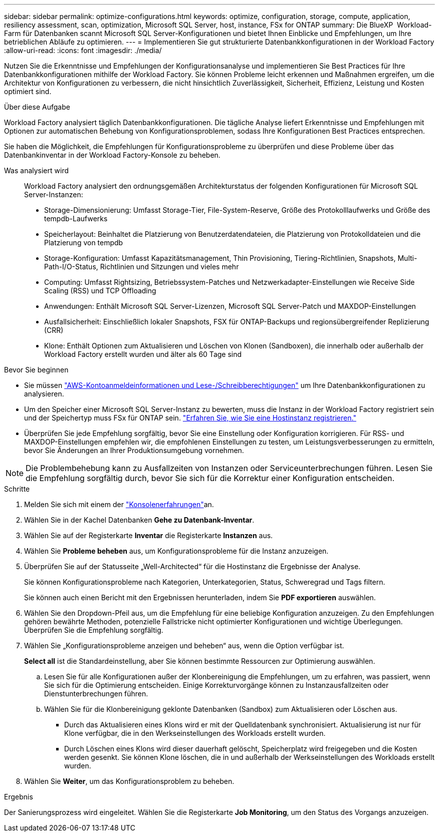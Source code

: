 ---
sidebar: sidebar 
permalink: optimize-configurations.html 
keywords: optimize, configuration, storage, compute, application, resiliency assessment, scan, optimization, Microsoft SQL Server, host, instance, FSx for ONTAP 
summary: Die BlueXP  Workload-Farm für Datenbanken scannt Microsoft SQL Server-Konfigurationen und bietet Ihnen Einblicke und Empfehlungen, um Ihre betrieblichen Abläufe zu optimieren. 
---
= Implementieren Sie gut strukturierte Datenbankkonfigurationen in der Workload Factory
:allow-uri-read: 
:icons: font
:imagesdir: ./media/


[role="lead"]
Nutzen Sie die Erkenntnisse und Empfehlungen der Konfigurationsanalyse und implementieren Sie Best Practices für Ihre Datenbankkonfigurationen mithilfe der Workload Factory. Sie können Probleme leicht erkennen und Maßnahmen ergreifen, um die Architektur von Konfigurationen zu verbessern, die nicht hinsichtlich Zuverlässigkeit, Sicherheit, Effizienz, Leistung und Kosten optimiert sind.

.Über diese Aufgabe
Workload Factory analysiert täglich Datenbankkonfigurationen. Die tägliche Analyse liefert Erkenntnisse und Empfehlungen mit Optionen zur automatischen Behebung von Konfigurationsproblemen, sodass Ihre Konfigurationen Best Practices entsprechen.

Sie haben die Möglichkeit, die Empfehlungen für Konfigurationsprobleme zu überprüfen und diese Probleme über das Datenbankinventar in der Workload Factory-Konsole zu beheben.

Was analysiert wird:: Workload Factory analysiert den ordnungsgemäßen Architekturstatus der folgenden Konfigurationen für Microsoft SQL Server-Instanzen:
+
--
* Storage-Dimensionierung: Umfasst Storage-Tier, File-System-Reserve, Größe des Protokolllaufwerks und Größe des tempdb-Laufwerks
* Speicherlayout: Beinhaltet die Platzierung von Benutzerdatendateien, die Platzierung von Protokolldateien und die Platzierung von tempdb
* Storage-Konfiguration: Umfasst Kapazitätsmanagement, Thin Provisioning, Tiering-Richtlinien, Snapshots, Multi-Path-I/O-Status, Richtlinien und Sitzungen und vieles mehr
* Computing: Umfasst Rightsizing, Betriebssystem-Patches und Netzwerkadapter-Einstellungen wie Receive Side Scaling (RSS) und TCP Offloading
* Anwendungen: Enthält Microsoft SQL Server-Lizenzen, Microsoft SQL Server-Patch und MAXDOP-Einstellungen
* Ausfallsicherheit: Einschließlich lokaler Snapshots, FSX für ONTAP-Backups und regionsübergreifender Replizierung (CRR)
* Klone: Enthält Optionen zum Aktualisieren und Löschen von Klonen (Sandboxen), die innerhalb oder außerhalb der Workload Factory erstellt wurden und älter als 60 Tage sind


--


.Bevor Sie beginnen
* Sie müssen link:https://docs.netapp.com/us-en/workload-setup-admin/add-credentials.html["AWS-Kontoanmeldeinformationen und Lese-/Schreibberechtigungen"^] um Ihre Datenbankkonfigurationen zu analysieren.
* Um den Speicher einer Microsoft SQL Server-Instanz zu bewerten, muss die Instanz in der Workload Factory registriert sein und der Speichertyp muss FSx für ONTAP sein. link:register-instance.html["Erfahren Sie, wie Sie eine Hostinstanz registrieren."]
* Überprüfen Sie jede Empfehlung sorgfältig, bevor Sie eine Einstellung oder Konfiguration korrigieren. Für RSS- und MAXDOP-Einstellungen empfehlen wir, die empfohlenen Einstellungen zu testen, um Leistungsverbesserungen zu ermitteln, bevor Sie Änderungen an Ihrer Produktionsumgebung vornehmen.



NOTE: Die Problembehebung kann zu Ausfallzeiten von Instanzen oder Serviceunterbrechungen führen. Lesen Sie die Empfehlung sorgfältig durch, bevor Sie sich für die Korrektur einer Konfiguration entscheiden.

.Schritte
. Melden Sie sich mit einem der link:https://docs.netapp.com/us-en/workload-setup-admin/console-experiences.html["Konsolenerfahrungen"^]an.
. Wählen Sie in der Kachel Datenbanken *Gehe zu Datenbank-Inventar*.
. Wählen Sie auf der Registerkarte *Inventar* die Registerkarte *Instanzen* aus.
. Wählen Sie *Probleme beheben* aus, um Konfigurationsprobleme für die Instanz anzuzeigen.
. Überprüfen Sie auf der Statusseite „Well-Architected“ für die Hostinstanz die Ergebnisse der Analyse.
+
Sie können Konfigurationsprobleme nach Kategorien, Unterkategorien, Status, Schweregrad und Tags filtern.

+
Sie können auch einen Bericht mit den Ergebnissen herunterladen, indem Sie *PDF exportieren* auswählen.

. Wählen Sie den Dropdown-Pfeil aus, um die Empfehlung für eine beliebige Konfiguration anzuzeigen. Zu den Empfehlungen gehören bewährte Methoden, potenzielle Fallstricke nicht optimierter Konfigurationen und wichtige Überlegungen. Überprüfen Sie die Empfehlung sorgfältig.
. Wählen Sie „Konfigurationsprobleme anzeigen und beheben“ aus, wenn die Option verfügbar ist.
+
*Select all* ist die Standardeinstellung, aber Sie können bestimmte Ressourcen zur Optimierung auswählen.

+
.. Lesen Sie für alle Konfigurationen außer der Klonbereinigung die Empfehlungen, um zu erfahren, was passiert, wenn Sie sich für die Optimierung entscheiden. Einige Korrekturvorgänge können zu Instanzausfallzeiten oder Dienstunterbrechungen führen.
.. Wählen Sie für die Klonbereinigung geklonte Datenbanken (Sandbox) zum Aktualisieren oder Löschen aus.
+
*** Durch das Aktualisieren eines Klons wird er mit der Quelldatenbank synchronisiert. Aktualisierung ist nur für Klone verfügbar, die in den Werkseinstellungen des Workloads erstellt wurden.
*** Durch Löschen eines Klons wird dieser dauerhaft gelöscht, Speicherplatz wird freigegeben und die Kosten werden gesenkt. Sie können Klone löschen, die in und außerhalb der Werkseinstellungen des Workloads erstellt wurden.




. Wählen Sie *Weiter*, um das Konfigurationsproblem zu beheben.


.Ergebnis
Der Sanierungsprozess wird eingeleitet. Wählen Sie die Registerkarte *Job Monitoring*, um den Status des Vorgangs anzuzeigen.
